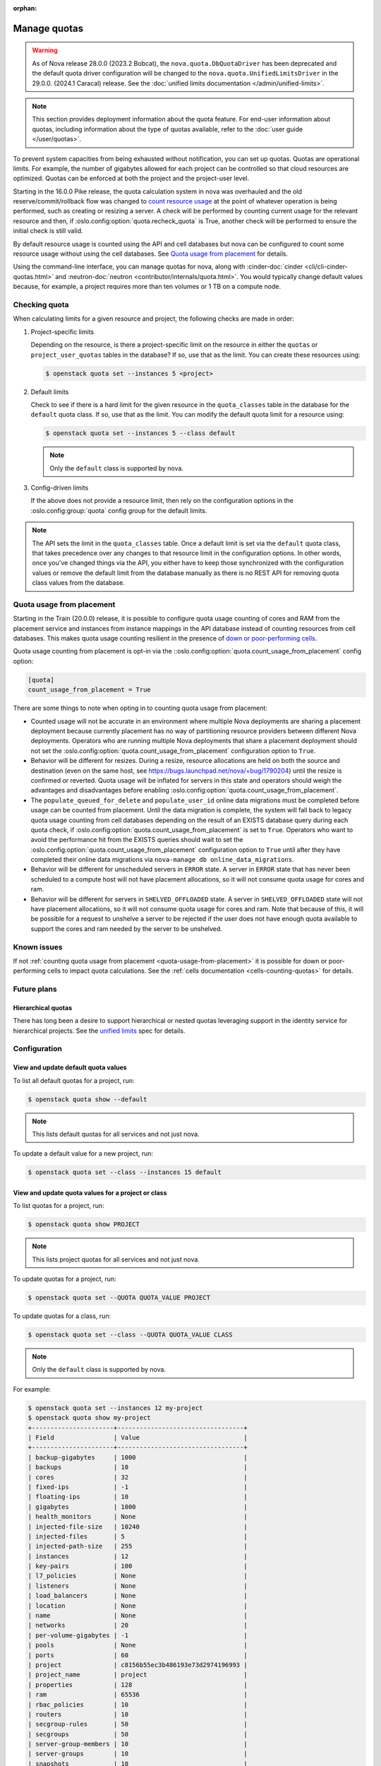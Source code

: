 :orphan:

=============
Manage quotas
=============

.. warning::

   As of Nova release 28.0.0 (2023.2 Bobcat), the ``nova.quota.DbQuotaDriver``
   has been deprecated and the default quota driver configuration will be
   changed to the ``nova.quota.UnifiedLimitsDriver`` in the 29.0.0. (2024.1
   Caracal) release. See the :doc:`unified limits documentation
   </admin/unified-limits>`.

.. note::

    This section provides deployment information about the quota feature. For
    end-user information about quotas, including information about the type of
    quotas available, refer to the :doc:`user guide </user/quotas>`.

To prevent system capacities from being exhausted without notification, you can
set up quotas. Quotas are operational limits. For example, the number of
gigabytes allowed for each project can be controlled so that cloud resources
are optimized. Quotas can be enforced at both the project and the project-user
level.

Starting in the 16.0.0 Pike release, the quota calculation system in nova was
overhauled and the old reserve/commit/rollback flow was changed to `count
resource usage`__ at the point of whatever operation is being performed, such
as creating or resizing a server. A check will be performed by counting current
usage for the relevant resource and then, if
:oslo.config:option:`quota.recheck_quota` is True, another check will be
performed to ensure the initial check is still valid.

By default resource usage is counted using the API and cell databases but nova
can be configured to count some resource usage without using the cell
databases. See `Quota usage from placement`_ for details.

Using the command-line interface, you can manage quotas for nova, along with
:cinder-doc:`cinder <cli/cli-cinder-quotas.html>` and :neutron-doc:`neutron
<contributor/internals/quota.html>`. You would typically change default values
because, for example, a project requires more than ten volumes or 1 TB on a
compute node.

__ https://specs.openstack.org/openstack/nova-specs/specs/pike/implemented/cells-count-resources-to-check-quota-in-api.html


Checking quota
--------------

When calculating limits for a given resource and project, the following checks
are made in order:

#. Project-specific limits

   Depending on the resource, is there a project-specific limit on the
   resource in either the ``quotas`` or ``project_user_quotas`` tables in the
   database?  If so, use that as the limit. You can create these resources
   using:

   .. code-block:: console

       $ openstack quota set --instances 5 <project>

#. Default limits

   Check to see if there is a hard limit for the given resource in the
   ``quota_classes`` table in the database for the ``default`` quota class. If
   so, use that as the limit. You can modify the default quota limit for a
   resource using:

   .. code-block:: console

       $ openstack quota set --instances 5 --class default

   .. note::

       Only the ``default`` class is supported by nova.

#. Config-driven limits

   If the above does not provide a resource limit, then rely on the
   configuration options in the :oslo.config:group:`quota` config group for
   the default limits.

.. note::

    The API sets the limit in the ``quota_classes`` table. Once a default limit
    is set via the ``default`` quota class, that takes precedence over any
    changes to that resource limit in the configuration options. In other
    words, once you've changed things via the API, you either have to keep
    those synchronized with the configuration values or remove the default
    limit from the database manually as there is no REST API for removing quota
    class values from the database.


.. _quota-usage-from-placement:

Quota usage from placement
--------------------------

Starting in the Train (20.0.0) release, it is possible to configure quota usage
counting of cores and RAM from the placement service and instances from
instance mappings in the API database instead of counting resources from cell
databases. This makes quota usage counting resilient in the presence of `down
or poor-performing cells`__.

Quota usage counting from placement is opt-in via the
::oslo.config:option:`quota.count_usage_from_placement` config option:

.. code-block:: ini

    [quota]
    count_usage_from_placement = True

There are some things to note when opting in to counting quota usage from
placement:

* Counted usage will not be accurate in an environment where multiple Nova
  deployments are sharing a placement deployment because currently placement
  has no way of partitioning resource providers between different Nova
  deployments. Operators who are running multiple Nova deployments that share a
  placement deployment should not set the
  :oslo.config:option:`quota.count_usage_from_placement` configuration option
  to ``True``.

* Behavior will be different for resizes. During a resize, resource allocations
  are held on both the source and destination (even on the same host, see
  https://bugs.launchpad.net/nova/+bug/1790204) until the resize is confirmed
  or reverted. Quota usage will be inflated for servers in this state and
  operators should weigh the advantages and disadvantages before enabling
  :oslo.config:option:`quota.count_usage_from_placement`.

* The ``populate_queued_for_delete`` and ``populate_user_id`` online data
  migrations must be completed before usage can be counted from placement.
  Until the data migration is complete, the system will fall back to legacy
  quota usage counting from cell databases depending on the result of an EXISTS
  database query during each quota check, if
  :oslo.config:option:`quota.count_usage_from_placement` is set to ``True``.
  Operators who want to avoid the performance hit from the EXISTS queries
  should wait to set the :oslo.config:option:`quota.count_usage_from_placement`
  configuration option to ``True`` until after they have completed their online
  data migrations via ``nova-manage db online_data_migrations``.

* Behavior will be different for unscheduled servers in ``ERROR`` state. A
  server in ``ERROR`` state that has never been scheduled to a compute host
  will not have placement allocations, so it will not consume quota usage for
  cores and ram.

* Behavior will be different for servers in ``SHELVED_OFFLOADED`` state. A
  server in ``SHELVED_OFFLOADED`` state will not have placement allocations, so
  it will not consume quota usage for cores and ram. Note that because of this,
  it will be possible for a request to unshelve a server to be rejected if the
  user does not have enough quota available to support the cores and ram needed
  by the server to be unshelved.

__ https://docs.openstack.org/api-guide/compute/down_cells.html


Known issues
------------

If not :ref:`counting quota usage from placement <quota-usage-from-placement>`
it is possible for down or poor-performing cells to impact quota calculations.
See the :ref:`cells documentation <cells-counting-quotas>` for details.


Future plans
------------

Hierarchical quotas
~~~~~~~~~~~~~~~~~~~

There has long been a desire to support hierarchical or nested quotas
leveraging support in the identity service for hierarchical projects.
See the `unified limits`__ spec for details.

__ https://review.opendev.org/#/c/602201/


Configuration
-------------

View and update default quota values
~~~~~~~~~~~~~~~~~~~~~~~~~~~~~~~~~~~~

To list all default quotas for a project, run:

.. code-block:: console

    $ openstack quota show --default

.. note::

    This lists default quotas for all services and not just nova.

To update a default value for a new project, run:

.. code-block:: console

    $ openstack quota set --class --instances 15 default

View and update quota values for a project or class
~~~~~~~~~~~~~~~~~~~~~~~~~~~~~~~~~~~~~~~~~~~~~~~~~~~

To list quotas for a project, run:

.. code-block:: console

    $ openstack quota show PROJECT

.. note::

    This lists project quotas for all services and not just nova.

To update quotas for a project, run:

.. code-block:: console

    $ openstack quota set --QUOTA QUOTA_VALUE PROJECT

To update quotas for a class, run:

.. code-block:: console

    $ openstack quota set --class --QUOTA QUOTA_VALUE CLASS

.. note::

    Only the ``default`` class is supported by nova.

For example:

.. code-block:: console

    $ openstack quota set --instances 12 my-project
    $ openstack quota show my-project
    +----------------------+----------------------------------+
    | Field                | Value                            |
    +----------------------+----------------------------------+
    | backup-gigabytes     | 1000                             |
    | backups              | 10                               |
    | cores                | 32                               |
    | fixed-ips            | -1                               |
    | floating-ips         | 10                               |
    | gigabytes            | 1000                             |
    | health_monitors      | None                             |
    | injected-file-size   | 10240                            |
    | injected-files       | 5                                |
    | injected-path-size   | 255                              |
    | instances            | 12                               |
    | key-pairs            | 100                              |
    | l7_policies          | None                             |
    | listeners            | None                             |
    | load_balancers       | None                             |
    | location             | None                             |
    | name                 | None                             |
    | networks             | 20                               |
    | per-volume-gigabytes | -1                               |
    | pools                | None                             |
    | ports                | 60                               |
    | project              | c8156b55ec3b486193e73d2974196993 |
    | project_name         | project                          |
    | properties           | 128                              |
    | ram                  | 65536                            |
    | rbac_policies        | 10                               |
    | routers              | 10                               |
    | secgroup-rules       | 50                               |
    | secgroups            | 50                               |
    | server-group-members | 10                               |
    | server-groups        | 10                               |
    | snapshots            | 10                               |
    | subnet_pools         | -1                               |
    | subnets              | 20                               |
    | volumes              | 10                               |
    +----------------------+----------------------------------+

To view a list of options for the :command:`openstack quota show` and
:command:`openstack quota set` commands, run:

.. code-block:: console

    $ openstack quota show --help
    $ openstack quota set --help

View and update quota values for a project user
~~~~~~~~~~~~~~~~~~~~~~~~~~~~~~~~~~~~~~~~~~~~~~~

.. note::

    User-specific quotas are legacy and will be removed when migration to
    :keystone-doc:`unified limits </admin/unified-limits.html>` is complete.
    User-specific quotas were added as a way to provide two-level hierarchical
    quotas and this feature is already being offered in unified limits. For
    this reason, the below commands have not and will not be ported to
    openstackclient.

To show quotas for a specific project user, run:

.. code-block:: console

    $ nova quota-show --user USER PROJECT

To update quotas for a specific project user, run:

.. code-block:: console

    $ nova quota-update --user USER --QUOTA QUOTA_VALUE PROJECT

For example:

.. code-block:: console

    $ projectUser=$(openstack user show -f value -c id USER)
    $ project=$(openstack project show -f value -c id PROJECT)

    $ nova quota-update --user $projectUser --instance 12 $project
    $ nova quota-show --user $projectUser --tenant $project
    +-----------------------------+-------+
    | Quota                       | Limit |
    +-----------------------------+-------+
    | instances                   | 12    |
    | cores                       | 20    |
    | ram                         | 51200 |
    | floating_ips                | 10    |
    | fixed_ips                   | -1    |
    | metadata_items              | 128   |
    | injected_files              | 5     |
    | injected_file_content_bytes | 10240 |
    | injected_file_path_bytes    | 255   |
    | key_pairs                   | 100   |
    | security_groups             | 10    |
    | security_group_rules        | 20    |
    | server_groups               | 10    |
    | server_group_members        | 10    |
    +-----------------------------+-------+

To view the quota usage for the current user, run:

.. code-block:: console

    $ nova limits --tenant PROJECT

For example:

.. code-block:: console

    $ nova limits --tenant my-project
    +------+-----+-------+--------+------+----------------+
    | Verb | URI | Value | Remain | Unit | Next_Available |
    +------+-----+-------+--------+------+----------------+
    +------+-----+-------+--------+------+----------------+

    +--------------------+------+-------+
    | Name               | Used | Max   |
    +--------------------+------+-------+
    | Cores              | 0    | 20    |
    | Instances          | 0    | 10    |
    | Keypairs           | -    | 100   |
    | Personality        | -    | 5     |
    | Personality Size   | -    | 10240 |
    | RAM                | 0    | 51200 |
    | Server Meta        | -    | 128   |
    | ServerGroupMembers | -    | 10    |
    | ServerGroups       | 0    | 10    |
    +--------------------+------+-------+

.. note::

   The :command:`nova limits` command generates an empty table as a result of
   the Compute API, which prints an empty list for backward compatibility
   purposes.

To view a list of options for the :command:`nova quota-show` and
:command:`nova quota-update` commands, run:

.. code-block:: console

    $ nova help quota-show
    $ nova help quota-update
